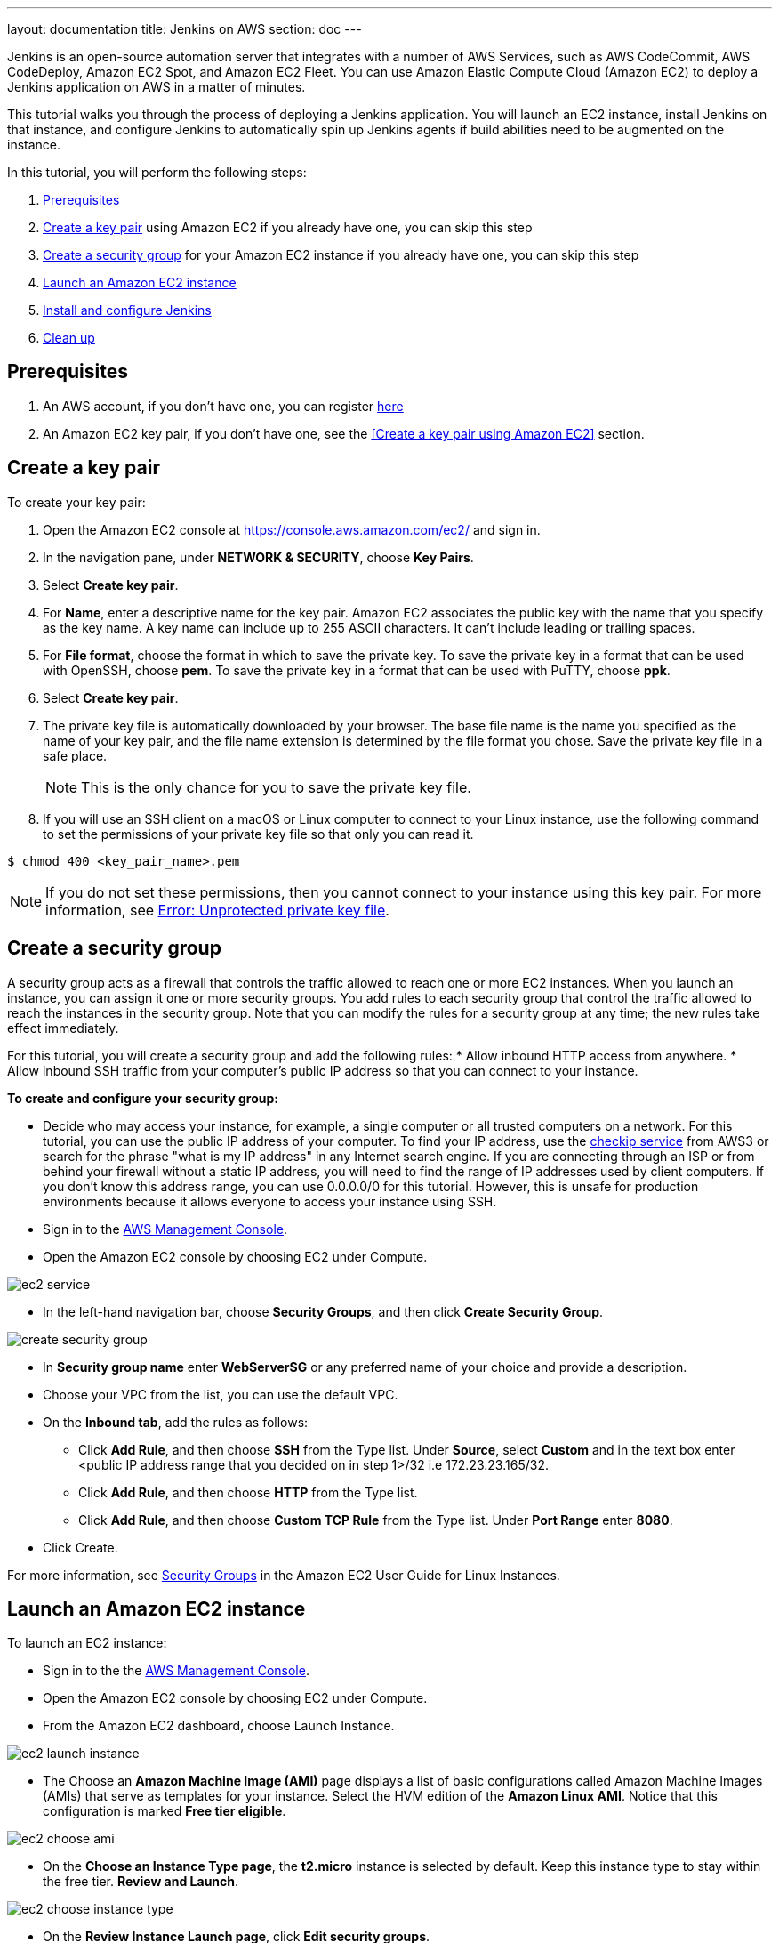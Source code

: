 ---
layout: documentation
title: Jenkins on AWS
section: doc
---

:toc:
:toclevels: 3
:imagesdir: ../../book/resources/

Jenkins is an open-source automation server that integrates with a number of
AWS Services, such as AWS CodeCommit, AWS CodeDeploy, Amazon EC2 Spot,
and Amazon EC2 Fleet.
You can use Amazon Elastic Compute Cloud (Amazon
EC2) to deploy a Jenkins application on AWS in a matter of minutes.

This tutorial walks you through the process of deploying a Jenkins application.
You will launch an EC2 instance, install Jenkins on that instance, and configure
Jenkins to automatically spin up Jenkins agents if build abilities
need to be augmented on the instance.

In this tutorial, you will perform the following steps:

1. <<Prerequisites>>
2. <<Create a key pair>> using Amazon EC2 if you already
have one, you can skip this step
3. <<Create a security group>> for your Amazon EC2 instance if you already
have one, you can skip this step
4. <<Launch an Amazon EC2 instance>>
5. <<Install and configure Jenkins>>
6. <<Clean up>>

== Prerequisites

1. An AWS account, if you don't have one, you can register link:https://portal.aws.amazon.com/billing/signup#/start[here]
2. An Amazon EC2 key pair, if you don't have one, see the <<Create a key pair using Amazon EC2>> section.

== Create a key pair

To create your key pair:

1. Open the Amazon EC2 console at https://console.aws.amazon.com/ec2/ and sign in.

2. In the navigation pane, under **NETWORK & SECURITY**, choose **Key Pairs**.

3. Select **Create key pair**.

4. For **Name**, enter a descriptive name for the key pair. Amazon EC2 associates the public key with the name that you specify as the key name. A key name can include up to 255 ASCII characters. It can’t include leading or trailing spaces.

5. For **File format**, choose the format in which to save the private key. To save the private key in a format that can be used with OpenSSH, choose **pem**. To save the private key in a format that can be used with PuTTY, choose **ppk**.

6. Select **Create key pair**.

7. The private key file is automatically downloaded by your browser. The base file name is the name you specified as the name of your key pair, and the file name extension is determined by the file format you chose. Save the private key file in a safe place.
+
NOTE: This is the only chance for you to save the private key file.
+
8. If you will use an SSH client on a macOS or Linux computer to connect to your Linux instance, use the following command to set the permissions of your private key file so that only you can read it.

[source,bash]
----
$ chmod 400 <key_pair_name>.pem
----

NOTE: If you do not set these permissions, then you cannot connect to your instance using this key pair. For more information, see link:https://docs.aws.amazon.com/AWSEC2/latest/UserGuide/TroubleshootingInstancesConnecting.html#troubleshoot-unprotected-key[Error: Unprotected private key file].

== Create a security group

A security group acts as a firewall that controls the traffic allowed to reach
one or more EC2 instances.
When you launch an instance, you can assign it one or more security groups.
You add rules to each security group that control the traffic allowed to reach the
instances in the security group.
Note that you can modify the rules for a security group at any time; the new
rules take effect immediately.

For this tutorial, you will create a security group and add the following rules:
* Allow inbound HTTP access from anywhere.
* Allow inbound SSH traffic from your computer's public IP address so
that you can connect to your instance.

**To create and configure your security group:**

* Decide who may access your instance, for example, a single computer or
all trusted computers on a network. For this tutorial, you can use the
public IP address of your computer. To find your IP address, use the
link:http://checkip.amazonaws.com/[checkip service] from AWS3 or search for the
phrase "what is my IP address" in any Internet search engine.
If you are connecting through an ISP or from behind your firewall
without a static IP address, you will need to find the range of IP
addresses used by client computers.
If you don't know this address range, you can use 0.0.0.0/0 for this tutorial.
However, this is unsafe for production environments because it allows everyone to
access your instance using SSH.

* Sign in to the link:https://console.aws.amazon.com/ec2/[AWS Management Console].
* Open the Amazon EC2 console by choosing EC2 under Compute.

image::tutorials/AWS/ec2_service.png[]

* In the left-hand navigation bar, choose **Security Groups**, and then click
**Create Security Group**.

image::tutorials/AWS/create_security_group.png[]

* In **Security group name** enter *WebServerSG* or any preferred name of your choice and provide a description.
* Choose your VPC from the list, you can use the default VPC.
* On the **Inbound tab**, add the rules as follows:
** Click **Add Rule**, and then choose **SSH** from the Type list. Under
**Source**, select **Custom** and in the text box enter <public IP
address range that you decided on in step 1>/32 i.e 172.23.23.165/32.
** Click **Add Rule**, and then choose **HTTP** from the Type list.
** Click **Add Rule**, and then choose **Custom TCP Rule** from the
Type list. Under **Port Range** enter **8080**.
* Click Create.

For more information, see link:http://docs.aws.amazon.com/AWSEC2/latest/UserGuide/using-network-security.html[Security Groups] in the Amazon EC2 User Guide for
Linux Instances.

== Launch an Amazon EC2 instance

To launch an EC2 instance:

* Sign in to the the link:https://console.aws.amazon.com/ec2/[AWS Management Console].
* Open the Amazon EC2 console by choosing EC2 under Compute.
* From the Amazon EC2 dashboard, choose Launch Instance.

image::tutorials/AWS/ec2_launch_instance.png[]

* The Choose an **Amazon Machine Image (AMI)** page displays a list of basic configurations called Amazon Machine Images (AMIs) that serve as templates for your instance. Select the HVM edition of the **Amazon Linux AMI**. Notice that this configuration is marked **Free tier eligible**.

image::tutorials/AWS/ec2_choose_ami.png[]

* On the **Choose an Instance Type page**, the **t2.micro** instance is selected by default.
Keep this instance type to stay within the free tier. **Review and Launch**.

image::tutorials/AWS/ec2_choose_instance_type.png[]

* On the **Review Instance Launch page**, click **Edit security groups**.

image::tutorials/AWS/ec2_review_instance_launch.png[]

* On the Configure Security Group page:
** Select **Select an existing security group**.
** Select the **WebServerSG** security group that you created.
** Click **Review and Launch**.

image::tutorials/AWS/select_security_group.png[]

* On the **Review Instance Launch page**, click **Launch**.

image::tutorials/AWS/review_instance_launch.png[]

* In the **Select an existing key pair or create a new key pair** dialog
box, select **Choose an existing key pair**, and then select the key pair
you created in the <<Create a key pair using Amazon EC2>> section above or
any existing key pair you intend to use.

image::tutorials/AWS/select_key_pair.png[]

* In the left-hand navigation bar, choose **Instances** to see the status of
your instance.
Initially, the status of your instance is pending. After the
status changes to running, your instance is ready for use.

image::tutorials/AWS/ec2_view_created_instance.png[]

== Install and configure Jenkins

In this step you will deploy Jenkins on your EC2 instance by completing the
following tasks:

* <<Connect to your Linux instance>>
* <<Download and install Jenkins>>
* <<Configure Jenkins>>

=== Connect to your Linux instance

After you launch your instance, you can connect to it and use it the way that you
would use your local machine.

Before you connect to your instance, get the **public DNS** name of the instance
using the Amazon EC2 console. Select the instance and locate Public DNS.

image::tutorials/AWS/ec2_public_dns.png[]

NOTE: If your instance doesn't have a public DNS name, open the VPC console, select
the VPC, and check the Summary tab. If either DNS resolution or DNS
hostnames is **no**, click **Edit** and change the value to **yes**.

==== Prerequisites

The tool that you use to connect to your Linux instance depends on the
operating system running on your computer.
If your computer runs Windows, you will connect using PuTTY.
If your computer runs Linux or Mac OS X, you will connect using the SSH client.
These tools require the use of your key pair.
Be sure that you created your key pair as described in <<Create a key pair using Amazon EC2>>.


==== Using PuTTY to connect to your instance

* From the **Start** menu, choose **All Programs** > **PuTTY** > **PuTTY**.
* In the Category pane, select **Session**, and complete the following fields:
** In **Host Name**, enter ec2-user@public_dns_name.
** Ensure that **Port** is 22.

image::tutorials/AWS/ec2_putty.png[]

* In the **Category** pane, expand **Connection**, expand **SSH**, and then
select **Auth**. Complete the following:
** Click Browse.
** Select the .ppk file that you generated for your key pair, as
described in <<Create a key pair using Amazon EC2>> and then click **Open**.
** Click Open to start the PuTTY session.

image::tutorials/AWS/putty_select_key_pair.png[]

==== Using SSH to connect to your instance

* Use the ssh command to connect to the instance.
You will specify the private key (.pem) file and ec2-user@public_dns_name.

[source,bash]
----
$ ssh -i /path/my-key-pair.pem ec2-user@ec2-198-51-
100-1.compute-1.amazonaws.com
----

You will see a response like the following:

[source,bash]
----
The authenticity of host 'ec2-198-51-100-1.compute1.amazonaws.com (10.254.142.33)' cant be
established.

RSA key fingerprint is 1f:51:ae:28:bf:89:e9:d8:1f:25:5d:37:2d:7d:b8:ca:9f:f5:f1:6f.

Are you sure you want to continue connecting
(yes/no)?
----

* Enter yes.

You will see a response like the following:

[source,bash]
----
Warning: Permanently added 'ec2-198-51-100-1.compute1.amazonaws.com' (RSA) to the list of known hosts.
----

=== Download and install Jenkins

To download and install Jenkins:

* To ensure that your software packages are up to date on your instance,
use the following command to perform a quick software update:

[source,bash]
----
[ec2-user ~]$ sudo yum update –y
----

* Add the Jenkins repo using the following command:

[source,bash]
----
[ec2-user ~]$ sudo wget -O /etc/yum.repos.d/jenkins.repo \
    https://pkg.jenkins.io/redhat-stable/jenkins.repo
----

* Import a key file from Jenkins-CI to enable installation from the package:

[source,bash]
----
[ec2-user ~]$ sudo rpm --import https://pkg.jenkins.io/redhat-stable/jenkins.io.key
----

[source,bash]
----
[ec2-user ~]$ sudo yum upgrade
----

* Install Java:

[source,bash]
----
[ec2-user ~]$ sudo amazon-linux-extras install java-openjdk11 -y
----

* Install Jenkins:

[source,bash]
----
[ec2-user ~]$ sudo yum install jenkins -y
----

* Enable the Jenkins service to start at boot:

[source,bash]
----
[ec2-user ~]$ sudo systemctl enable jenkins
----

* Start Jenkins as a service:

[source,bash]
----
[ec2-user ~]$ sudo systemctl start jenkins
----

You can check the status of the Jenkins service using the command:

[source,bash]
----
[ec2-user ~]$ sudo systemctl status jenkins
----

=== Configure Jenkins

Jenkins is now installed and running on your EC2 instance.
To configure Jenkins:

* Connect to \http://<your_server_public_DNS>:8080 from your favorite browser.
You will be able to access Jenkins through its management interface:

image::tutorials/AWS/unlock_jenkins.png[]

* As prompted, enter the password found in **/var/lib/jenkins/secrets/initialAdminPassword**.

Use the following command to display this password:

[source,bash]
----
[ec2-user ~]$ sudo cat /var/lib/jenkins/secrets/initialAdminPassword
----

* The Jenkins installation script directs you to the **Customize Jenkins page**.
Click **Install suggested plugins**.

* Once the installation is complete, **Create First Admin User**, click
**Save and Continue**.

image::tutorials/AWS/create_admin_user.png[]

* On the left-hand side, select **Manage Jenkins**, and then select **Manage
Plugins**.
* Select the **Available** tab, and then enter **Amazon EC2 plugin** at the top
right.
* Select the checkbox next to **Amazon EC2 plugin**, and then click **Install
without restart**.

image::tutorials/AWS/install_ec2_plugin.png[Jenkins Plugin Manager showing available plugins.]

* Once the installation is done, click **Back to Dashboard**.
* Select **Configure a cloud**.

image::tutorials/AWS/configure_cloud.png[Jenkins Dashboard showing configure a cloud.]

* Select **Add a new cloud**, and select **Amazon EC2**.
A collection of new fields appears.
* Fill out all the fields. (Note: You will have to Add Credentials of the kind
AWS Credentials.)

You are now ready to use EC2 instances as Jenkins agents.

== Clean up

After completing this tutorial, be sure to delete the AWS resources that you
created so that you do not continue to accrue charges.

=== Delete your EC2 instance

1. In the left-hand navigation bar of the Amazon EC2 console, choose
**Instances**.
2. Right-click on the instance you created earlier and select **Terminate**.

image::tutorials/AWS/terminate_instance.png[]
